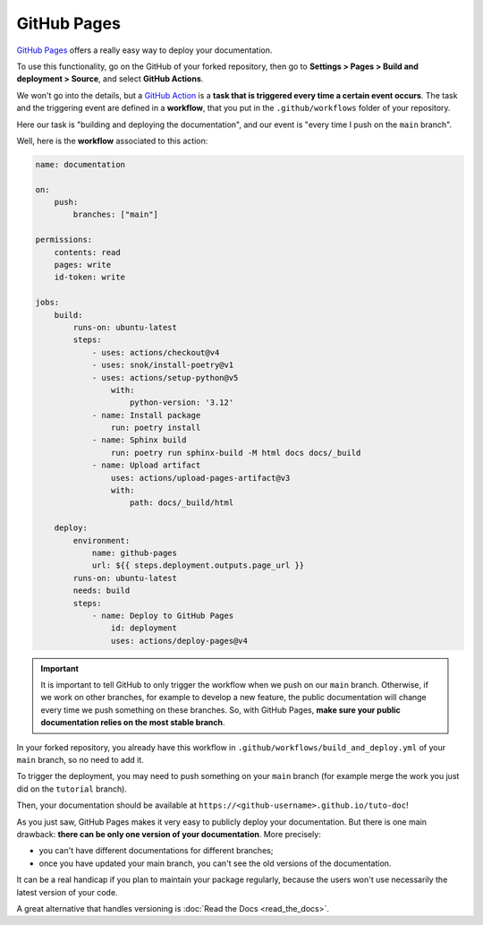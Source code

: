 GitHub Pages
============

`GitHub Pages <https://docs.github.com/en/pages/quickstart>`_ offers a really easy way to deploy
your documentation.

To use this functionality, go on the GitHub of your forked repository, then go to
**Settings > Pages > Build and deployment > Source**, and select **GitHub Actions**.

We won't go into the details, but a `GitHub Action <https://docs.github.com/en/actions>`_ is a
**task that is triggered every time a certain event occurs**. The task and the triggering event are defined
in a **workflow**, that you put in the ``.github/workflows`` folder of your repository.

Here our task is "building and deploying the documentation", and our event is "every time I push on
the ``main`` branch".

Well, here is the **workflow** associated to this action:

.. code-block:: yaml

    name: documentation

    on:
        push:
            branches: ["main"]

    permissions:
        contents: read
        pages: write
        id-token: write

    jobs:
        build:
            runs-on: ubuntu-latest
            steps:
                - uses: actions/checkout@v4
                - uses: snok/install-poetry@v1
                - uses: actions/setup-python@v5
                    with:
                        python-version: '3.12'
                - name: Install package
                    run: poetry install
                - name: Sphinx build
                    run: poetry run sphinx-build -M html docs docs/_build
                - name: Upload artifact
                    uses: actions/upload-pages-artifact@v3
                    with:
                        path: docs/_build/html

        deploy:
            environment:
                name: github-pages
                url: ${{ steps.deployment.outputs.page_url }}
            runs-on: ubuntu-latest
            needs: build
            steps:
                - name: Deploy to GitHub Pages
                    id: deployment
                    uses: actions/deploy-pages@v4

.. important::
    It is important to tell GitHub to only trigger the workflow when we push on
    our ``main`` branch. Otherwise, if we work on other branches, for example to develop
    a new feature, the public documentation will change every time we push something on
    these branches. So, with GitHub Pages, **make sure your public documentation relies on the most stable
    branch**.

In your forked repository, you already have this workflow in ``.github/workflows/build_and_deploy.yml`` of your ``main``
branch, so no need to add it.

To trigger the deployment, you may need to push something on your ``main`` branch (for example
merge the work you just did on the ``tutorial`` branch).

Then, your documentation should be available at ``https://<github-username>.github.io/tuto-doc``!

.. raw:: html

   <br><br>

As you just saw, GitHub Pages makes it very easy to publicly deploy your documentation. But there is one
main drawback: **there can be only one version of your documentation**. More precisely:

- you can't have different documentations for different branches;
- once you have updated your main branch, you can't see the old versions of the documentation.

It can be a real handicap if you plan to maintain your package regularly, because the users won't
use necessarily the latest version of your code.

A great alternative that handles versioning is :doc:`Read the Docs <read_the_docs>`.
